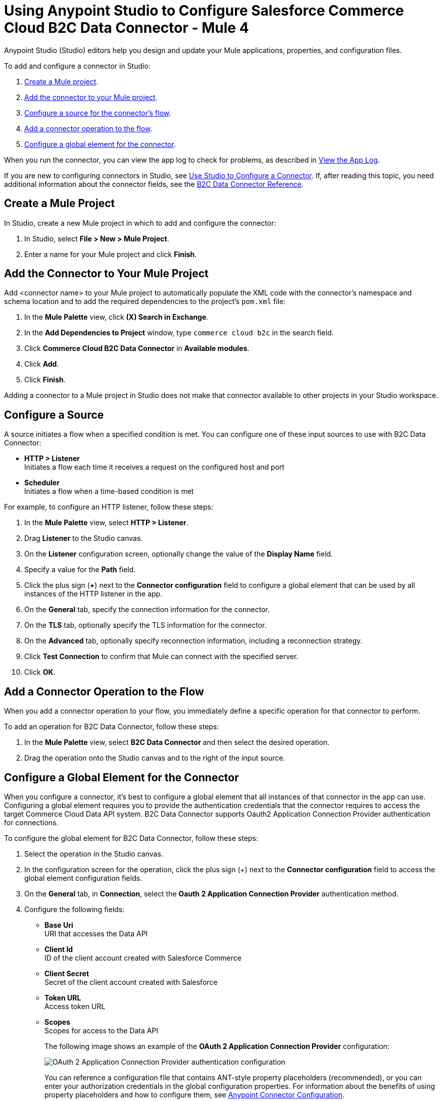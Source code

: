 = Using Anypoint Studio to Configure Salesforce Commerce Cloud B2C Data Connector - Mule 4

Anypoint Studio (Studio) editors help you design and update your Mule applications, properties, and configuration files.

To add and configure a connector in Studio:

. <<create-mule-project,Create a Mule project>>.
. <<add-connector-to-project,Add the connector to your Mule project>>.
. <<configure-input-source,Configure a source for the connector's flow>>.
. <<add-connector-operation,Add a connector operation to the flow>>.
. <<configure-global-element,Configure a global element for the connector>>.

When you run the connector, you can view the app log to check for problems, as described in <<view-app-log,View the App Log>>.

If you are new to configuring connectors in Studio, see xref:connectors::introduction/intro-config-use-studio.adoc[Use Studio to Configure a Connector]. If, after reading this topic, you need additional information about the connector fields, see the xref:commerce-cloud-b2c-data-connector-reference.adoc[B2C Data Connector Reference].

[[create-mule-project]]
== Create a Mule Project

In Studio, create a new Mule project in which to add and configure the connector: 

. In Studio, select *File > New > Mule Project*.
. Enter a name for your Mule project and click *Finish*.

[[add-connector-to-project]]
== Add the Connector to Your Mule Project

Add <connector name> to your Mule project to automatically populate the XML code with the connector's namespace and schema location and to add the required dependencies to the project's `pom.xml` file:

. In the *Mule Palette* view, click *(X) Search in Exchange*.
. In the *Add Dependencies to Project* window, type `commerce cloud b2c` in the search field.
. Click *Commerce Cloud B2C Data Connector* in *Available modules*.
. Click *Add*.
. Click *Finish*.

Adding a connector to a Mule project in Studio does not make that connector available to other projects in your Studio workspace.

[[configure-input-source]]
== Configure a Source

A source initiates a flow when a specified condition is met.
You can configure one of these input sources to use with B2C Data Connector:

* *HTTP > Listener* +
Initiates a flow each time it receives a request on the configured host and port
* *Scheduler* +
Initiates a flow when a time-based condition is met

For example, to configure an HTTP listener, follow these steps:

. In the *Mule Palette* view, select *HTTP > Listener*.
. Drag *Listener* to the Studio canvas.
. On the *Listener* configuration screen, optionally change the value of the *Display Name* field.
. Specify a value for the *Path* field.
. Click the plus sign (*+*) next to the *Connector configuration* field to configure a global element that can be used by all instances of the HTTP listener in the app.
. On the *General* tab, specify the connection information for the connector.
. On the *TLS* tab, optionally specify the TLS information for the connector.
. On the *Advanced* tab, optionally specify reconnection information, including a reconnection strategy.
. Click *Test Connection* to confirm that Mule can connect with the specified server.
. Click *OK*.

[[add-connector-operation]]
== Add a Connector Operation to the Flow

When you add a connector operation to your flow, you immediately define a specific operation for that connector to perform.

To add an operation for B2C Data Connector, follow these steps:

. In the *Mule Palette* view, select *B2C Data Connector* and then select the desired operation.
. Drag the operation onto the Studio canvas and to the right of the input source.

== Configure a Global Element for the Connector

When you configure a connector, it’s best to configure a global element that all instances of that connector in the app can use. Configuring a global element requires you to provide the authentication credentials that the connector requires to access the target Commerce Cloud Data API system. B2C Data Connector supports Oauth2 Application Connection Provider authentication for connections.

To configure the global element for B2C Data Connector, follow these steps:

. Select the operation in the Studio canvas.
. In the configuration screen for the operation, click the plus sign (+) next to the *Connector configuration* field to access the global element configuration fields.
. On the *General* tab, in *Connection*, select the *Oauth 2 Application Connection Provider* authentication method.
. Configure the following fields: 
* *Base Uri* +
URI that accesses the Data API
* *Client Id* +
ID of the client account created with Salesforce Commerce
* *Client Secret* +
Secret of the client account created with Salesforce
* *Token URL* +
Access token URL
* *Scopes* +
Scopes for access to the Data API
+
The following image shows an example of the *OAuth 2 Application Connection Provider* configuration:
+
image::data-api-connector-oauth2-configuration.jpg[OAuth 2 Application Connection Provider authentication configuration]
+
You can reference a configuration file that contains ANT-style property placeholders (recommended), or you can enter your authorization credentials in the global configuration properties. For information about the benefits of using property placeholders and how to configure them, see xref:connectors::introduction/intro-connector-configuration-overview.adoc[Anypoint Connector Configuration].
+
This example adds credentials to the application properties file and references it using placeholders.
. On the *Advanced* tab, optionally specify reconnection information, including a reconnection strategy.
. Click *Test Connection* to confirm that Mule can connect with the specified server.
+
image::data-api-connector-oauth2-test-connection.jpg[Test connection returns a `Test connection successful` message]
+
. Click *OK*.

A successful OAuth2 Application Connection Provider configuration looks like this:

[source,xml,linenums]
----
   <commerce-cloud-dataapi:config name="Commerce_Cloud_Data_Connector_Config" doc:name="Commerce Cloud Data Connector Config" >
		<commerce-cloud-dataapi:am-oauth2-connection baseUri="${data.baseUri}" >
			<commerce-cloud-dataapi:oauth-client-credentials clientId="${data.clientId}" clientSecret="${data.clientSecret}" tokenUrl="${data.tokenUrl}" scopes="${data.scopes}"/>
		</commerce-cloud-dataapi:am-oauth2-connection>
   </commerce-cloud-dataapi:config>
----

[[view-app-log]]
== View the App Log

To check for problems, you can view the app log as follows:

* If you’re running the app from Anypoint Platform, the output is visible in the Anypoint Studio console window.
* If you’re running the app using Mule from the command line, the app log is visible in your OS console.

Unless the log file path is customized in the app’s log file (`log4j2.xml`), you can also view the app log in the default location `MULE_HOME/logs/<app-name>.log`.

== Next Step

After you configure a global element and connection information, you can try the xref:commerce-cloud-b2c-data-connector-examples.adoc[example] for the connector. 


== See Also

* https://help.mulesoft.com[MuleSoft Help Center]
